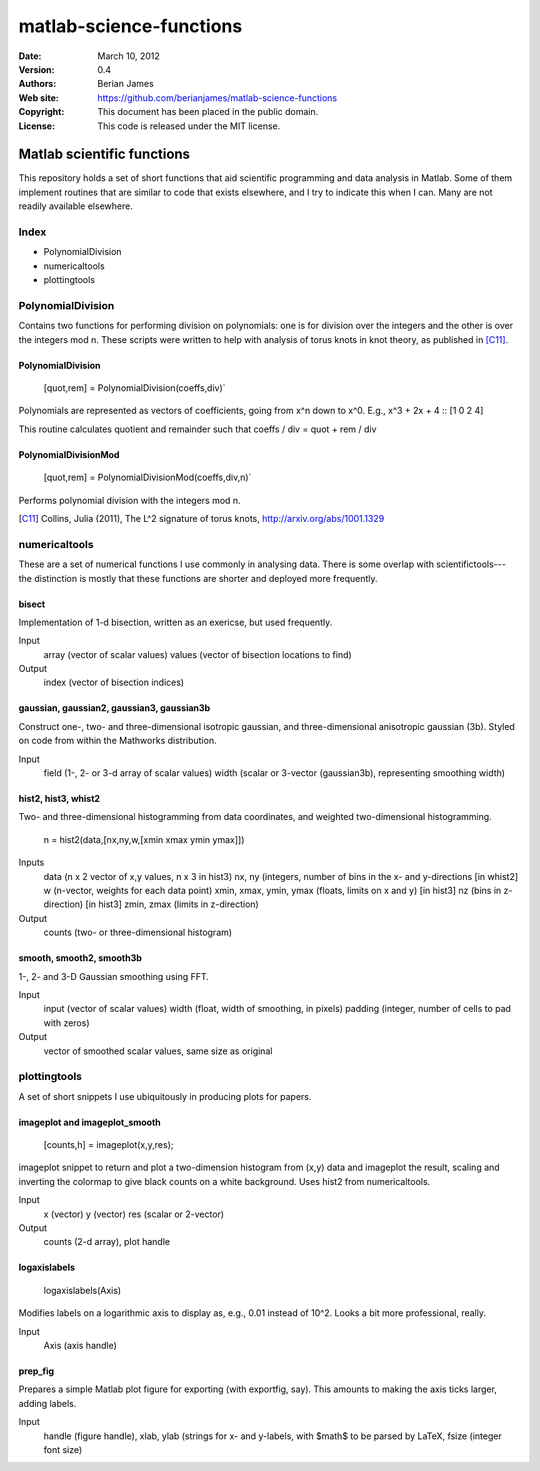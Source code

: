 ************************
matlab-science-functions
************************

:Date: March 10, 2012
:Version: 0.4
:Authors: Berian James
:Web site: https://github.com/berianjames/matlab-science-functions
:Copyright: This document has been placed in the public domain.
:License: This code is released under the MIT license.

===========================
Matlab scientific functions
===========================

This repository holds a set of short functions that aid scientific programming and data analysis in Matlab. Some of them implement routines that are similar to code that exists elsewhere, and I try to indicate this when I can. Many are not readily available elsewhere. 

Index
=====

* PolynomialDivision
* numericaltools
* plottingtools

PolynomialDivision
==================

Contains two functions for performing division on polynomials: one is for division over the integers and the other is over the integers mod n. These scripts were written to help with analysis of torus knots in knot theory, as published in [C11]_.

PolynomialDivision
------------------

  [quot,rem] = PolynomialDivision(coeffs,div)`

Polynomials are represented as vectors of coefficients, going from x^n down to x^0. E.g., x^3 + 2x + 4 :: [1 0 2 4]

This routine calculates quotient and remainder such that coeffs / div = quot + rem / div

PolynomialDivisionMod
---------------------

  [quot,rem] = PolynomialDivisionMod(coeffs,div,n)`

Performs polynomial division with the integers mod n.


.. [C11] Collins, Julia (2011), The L^2 signature of torus knots, http://arxiv.org/abs/1001.1329

numericaltools
==============

These are a set of numerical functions I use commonly in analysing data. There is some overlap with scientifictools---the distinction is mostly that these functions are shorter and deployed more frequently.

bisect
------
Implementation of 1-d bisection, written as an exericse, but used frequently.

Input
  array (vector of scalar values)
  values (vector of bisection locations to find)

Output 
  index (vector of bisection indices)


gaussian, gaussian2, gaussian3, gaussian3b
------------------------------------------

Construct one-, two- and three-dimensional isotropic gaussian, and three-dimensional anisotropic gaussian (3b). Styled on code from within the Mathworks distribution.

Input 
  field (1-, 2- or 3-d array of scalar values)
  width (scalar or 3-vector (gaussian3b), representing smoothing width)

hist2, hist3, whist2
--------------------
Two- and three-dimensional histogramming from data coordinates, and weighted two-dimensional histogramming.

  n = hist2(data,[nx,ny,w,[xmin xmax ymin ymax]])

Inputs
  data (n x 2 vector of x,y values, n x 3 in hist3)
  nx, ny (integers, number of bins in the x- and y-directions
  [in whist2] w (n-vector, weights for each data point)
  xmin, xmax, ymin, ymax (floats, limits on x and y)
  [in hist3] nz (bins in z-direction)
  [in hist3] zmin, zmax (limits in z-direction)

Output
  counts (two- or three-dimensional histogram)

smooth, smooth2, smooth3b
-------------------------

1-, 2- and 3-D Gaussian smoothing using FFT.

Input
  input (vector of scalar values)
  width (float, width of smoothing, in pixels)
  padding (integer, number of cells to pad with zeros)    

Output
  vector of smoothed scalar values, same size as original

plottingtools
=============

A set of short snippets I use ubiquitously in producing plots for papers. 

imageplot and imageplot_smooth
------------------------------

   [counts,h] = imageplot(x,y,res);

imageplot snippet to return and plot a two-dimension histogram from (x,y) data and imageplot the result, scaling and inverting the colormap to give black counts on a white background. Uses hist2 from numericaltools.

Input
  x (vector)
  y (vector)
  res (scalar or 2-vector)

Output 
  counts (2-d array), plot handle

logaxislabels
-------------

   logaxislabels(Axis)

Modifies labels on a logarithmic axis to display as, e.g., 0.01 instead of 10^2. Looks a bit more professional, really.

Input
  Axis (axis handle)

prep_fig
--------

Prepares a simple Matlab plot figure for exporting (with exportfig, say). This amounts to making the axis ticks larger, adding labels.

Input
  handle (figure handle), xlab, ylab (strings for x- and y-labels, with $math$ to be parsed by LaTeX, fsize (integer font size)

